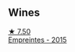 
** Wines

#+begin_export html
<div class="flex-container">
  <a class="flex-item flex-item-left" href="/wines/986760d6-6a3f-4c57-a7ce-7fb782c99dea.html">
    <img class="flex-bottle" src="/images/98/6760d6-6a3f-4c57-a7ce-7fb782c99dea/2022-12-03-09-14-24-A28D5C54-6249-40CA-8461-CE9436C9627E-1-105-c@512.webp"></img>
    <section class="h">★ 7.50</section>
    <section class="h text-bolder">Empreintes - 2015</section>
  </a>

</div>
#+end_export

